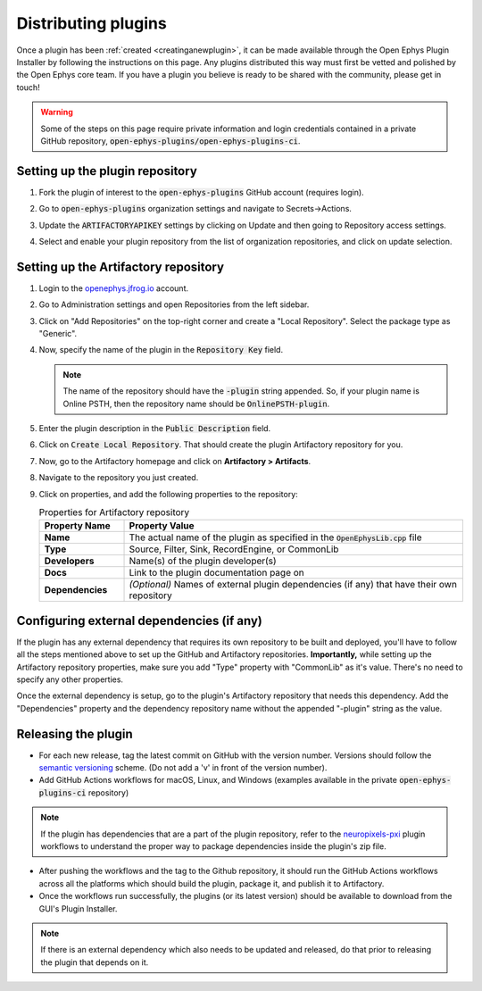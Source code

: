 .. _distributingplugins:
.. role:: raw-html-m2r(raw)
   :format: html

Distributing plugins
=====================

Once a plugin has been :ref:`created <creatinganewplugin>`, it can be made available through the Open Ephys Plugin Installer by following the instructions on this page. Any plugins distributed this way must first be vetted and polished by the Open Ephys core team. If you have a plugin you believe is ready to be shared with the community, please get in touch!

.. warning:: Some of the steps on this page require private information and login credentials contained in a private GitHub repository, :code:`open-ephys-plugins/open-ephys-plugins-ci`.

Setting up the plugin repository
#################################

1. Fork the plugin of interest to the :code:`open-ephys-plugins` GitHub account (requires login).

2. Go to :code:`open-ephys-plugins` organization settings and navigate to Secrets->Actions.

   .. image:: ../_static/images/developerguide/artifactory-secret.png
      :alt: Organization secret settings
      :target: ../_static/images/developerguide/artifactory-secret.png

3. Update the :code:`ARTIFACTORYAPIKEY` settings by clicking on Update and then going to Repository access settings.

4. Select and enable your plugin repository from the list of organization repositories, and click on update selection.   

Setting up the Artifactory repository
######################################

1. Login to the `openephys.jfrog.io <https://openephys.jfrog.io/>`_ account.

2. Go to Administration settings and open Repositories from the left sidebar.

   .. image:: ../_static/images/developerguide/jfrog-repository-settings.png
      :alt: JFrog repository settings
      :target: ../_static/images/developerguide/jfrog-repository-settings.png

3. Click on "Add Repositories" on the top-right corner and create a "Local Repository". Select the package type as "Generic".

4. Now, specify the name of the plugin in the :code:`Repository Key` field.

   .. note:: The name of the repository should have the :code:`-plugin` string appended. So, if your plugin name is Online PSTH, then the repository name should be :code:`OnlinePSTH-plugin`.

   .. image:: ../_static/images/developerguide/create-artifactory-repo.png
      :alt: Create Artifactory Repository
      :target: ../_static/images/developerguide/create-artifactory-repo.png

5. Enter the plugin description in the :code:`Public Description` field.

6. Click on :code:`Create Local Repository`. That should create the plugin Artifactory repository for you.

7. Now, go to the Artifactory homepage and click on **Artifactory > Artifacts**. 

8. Navigate to the repository you just created.

9. Click on properties, and add the following properties to the repository: 

   .. csv-table:: Properties for Artifactory repository
      :header: "Property Name", "Property Value"
      :widths: 30, 120

      "**Name**", "The actual name of the plugin as specified in the :code:`OpenEphysLib.cpp` file"
      "**Type**", "Source, Filter, Sink, RecordEngine, or CommonLib"
      "**Developers**", "Name(s) of the plugin developer(s)"
      "**Docs**", "Link to the plugin documentation page on"
      "**Dependencies**", "*(Optional)* Names of external plugin dependencies (if any) that have their own repository"

   .. image:: ../_static/images/developerguide/artifactory-repo-properties.png
      :alt: Create Artifactory Repository
      :target: ../_static/images/developerguide/artifactory-repo-properties.png

Configuring external dependencies (if any)
##############################################

If the plugin has any external dependency that requires its own repository to be built and deployed, you'll have to follow all the steps mentioned above to set up the GitHub and Artifactory repositories. **Importantly,** while setting up the Artifactory repository properties, make sure you add "Type" property with "CommonLib" as it's value. There's no need to specify any other properties.

Once the external dependency is setup, go to the plugin's Artifactory repository that needs this dependency. Add the "Dependencies" property and the dependency repository name without the appended "-plugin" string as the value.

Releasing the plugin
#################################

* For each new release, tag the latest commit on GitHub with the version number. Versions should follow the `semantic versioning <https://semver.org/>`_ scheme. (Do not add a 'v' in front of the version number).

* Add GitHub Actions workflows for macOS, Linux, and Windows (examples available in the private :code:`open-ephys-plugins-ci` repository)

.. note:: If the plugin has dependencies that are a part of the plugin repository, refer to the `neuropixels-pxi <https://github.com/open-ephys-plugins/neuropixels-pxi>`__ plugin workflows to understand the proper way to package dependencies inside the plugin's zip file.

* After pushing the workflows and the tag to the Github repository, it should run the GitHub Actions workflows across all the platforms which should build the plugin, package it, and publish it to Artifactory.

* Once the workflows run successfully, the plugins (or its latest version) should be available to download from the GUI's Plugin Installer.

.. note:: If there is an external dependency which also needs to be updated and released, do that prior to releasing the plugin that depends on it.